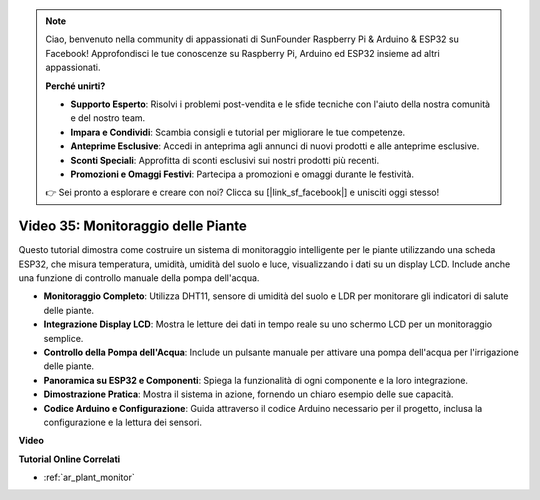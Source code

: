 .. note::

    Ciao, benvenuto nella community di appassionati di SunFounder Raspberry Pi & Arduino & ESP32 su Facebook! Approfondisci le tue conoscenze su Raspberry Pi, Arduino ed ESP32 insieme ad altri appassionati.

    **Perché unirti?**

    - **Supporto Esperto**: Risolvi i problemi post-vendita e le sfide tecniche con l'aiuto della nostra comunità e del nostro team.
    - **Impara e Condividi**: Scambia consigli e tutorial per migliorare le tue competenze.
    - **Anteprime Esclusive**: Accedi in anteprima agli annunci di nuovi prodotti e alle anteprime esclusive.
    - **Sconti Speciali**: Approfitta di sconti esclusivi sui nostri prodotti più recenti.
    - **Promozioni e Omaggi Festivi**: Partecipa a promozioni e omaggi durante le festività.

    👉 Sei pronto a esplorare e creare con noi? Clicca su [|link_sf_facebook|] e unisciti oggi stesso!

Video 35: Monitoraggio delle Piante
====================================================

Questo tutorial dimostra come costruire un sistema di monitoraggio intelligente per le piante utilizzando una scheda ESP32, che misura temperatura, umidità, umidità del suolo e luce, visualizzando i dati su un display LCD. Include anche una funzione di controllo manuale della pompa dell'acqua.

* **Monitoraggio Completo**: Utilizza DHT11, sensore di umidità del suolo e LDR per monitorare gli indicatori di salute delle piante.
* **Integrazione Display LCD**: Mostra le letture dei dati in tempo reale su uno schermo LCD per un monitoraggio semplice.
* **Controllo della Pompa dell'Acqua**: Include un pulsante manuale per attivare una pompa dell'acqua per l'irrigazione delle piante.
* **Panoramica su ESP32 e Componenti**: Spiega la funzionalità di ogni componente e la loro integrazione.
* **Dimostrazione Pratica**: Mostra il sistema in azione, fornendo un chiaro esempio delle sue capacità.
* **Codice Arduino e Configurazione**: Guida attraverso il codice Arduino necessario per il progetto, inclusa la configurazione e la lettura dei sensori.

**Video**

.. raw:: html

    <iframe width="700" height="500" src="https://www.youtube.com/embed/SdgvQlIllPA?si=DcM2kaQfjW2bM1eQ" title="YouTube video player" frameborder="0" allow="accelerometer; autoplay; clipboard-write; encrypted-media; gyroscope; picture-in-picture; web-share" allowfullscreen></iframe>

**Tutorial Online Correlati**

* :ref:`ar_plant_monitor`
